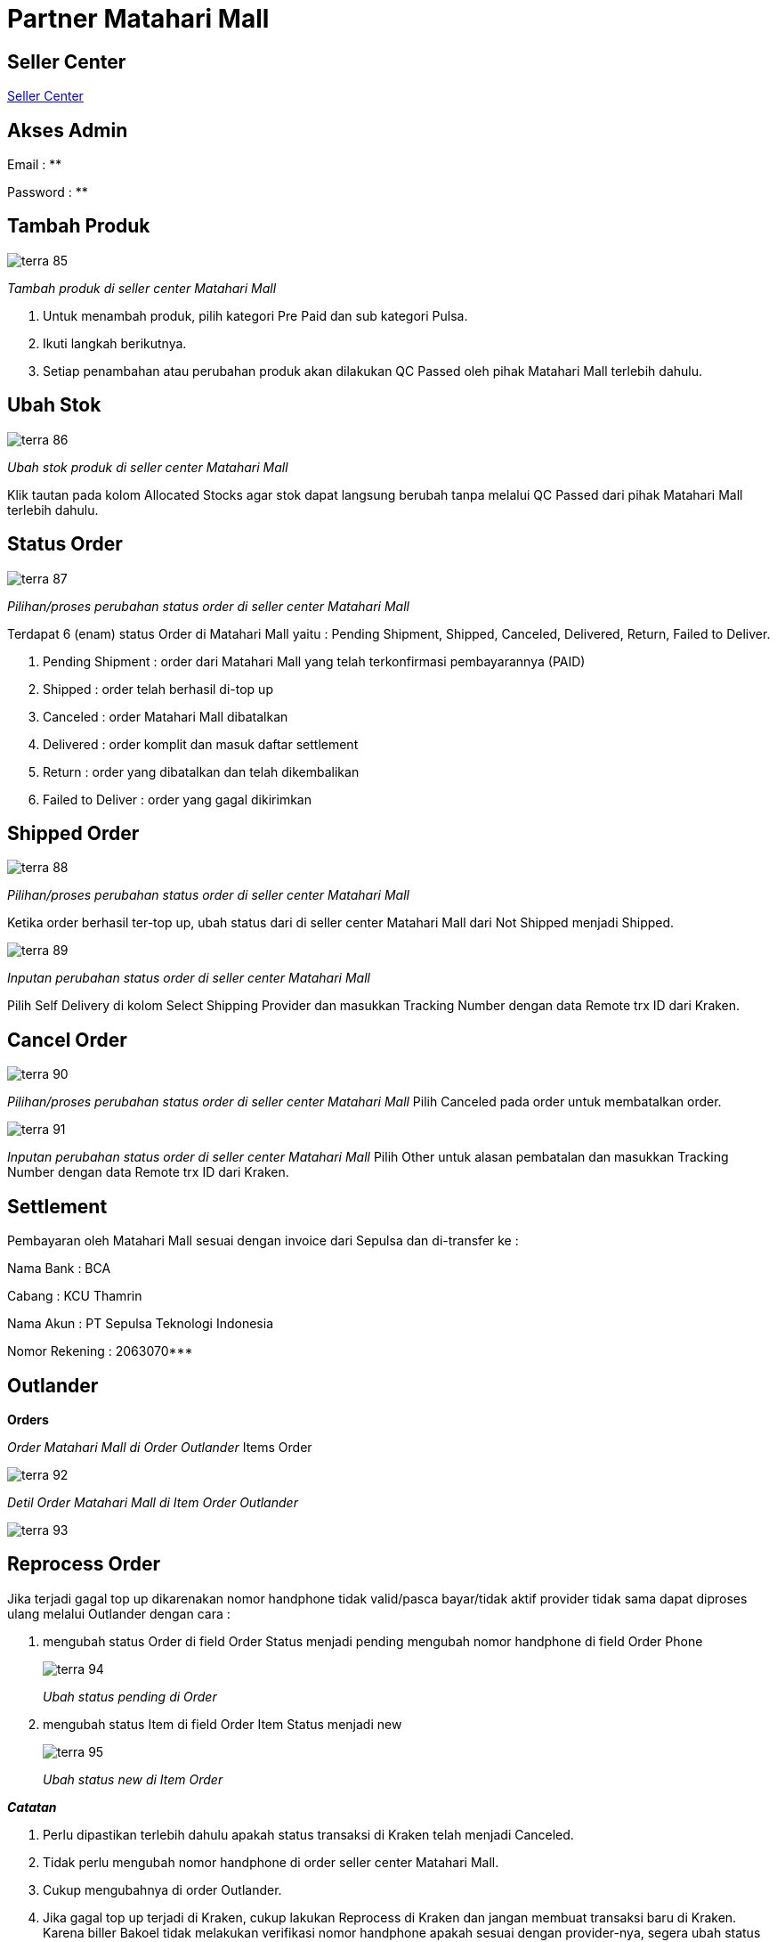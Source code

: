 = Partner Matahari Mall

== Seller Center

https://seller.mataharimall.com/login[Seller Center]

== Akses Admin

Email    : **

Password : **

== Tambah Produk

image::../images-terra/terra-85.png[] 

_Tambah produk di seller center Matahari Mall_

. Untuk menambah produk, pilih kategori Pre Paid dan sub kategori Pulsa.
. Ikuti langkah berikutnya.
. Setiap penambahan atau perubahan produk akan dilakukan QC Passed oleh pihak Matahari Mall terlebih dahulu.

== Ubah Stok

image::../images-terra/terra-86.png[] 

_Ubah stok produk di seller center Matahari Mall_ 

Klik tautan pada kolom Allocated Stocks agar stok dapat langsung berubah tanpa melalui QC Passed dari pihak Matahari Mall terlebih dahulu.

== Status Order

image::../images-terra/terra-87.png[] 

_Pilihan/proses perubahan status order di seller center Matahari Mall_

Terdapat 6 (enam) status Order di Matahari Mall yaitu : Pending Shipment, Shipped, Canceled, Delivered, Return, Failed to Deliver.

. Pending Shipment : order dari Matahari Mall yang telah terkonfirmasi pembayarannya (PAID)
. Shipped : order telah berhasil di-top up 
. Canceled : order Matahari Mall dibatalkan
. Delivered  : order komplit dan masuk daftar settlement 
. Return : order yang dibatalkan dan telah dikembalikan 
. Failed to Deliver : order yang gagal dikirimkan

== Shipped Order

image::../images-terra/terra-88.png[] 

_Pilihan/proses perubahan status order di seller center Matahari Mall_ 

Ketika order berhasil ter-top up, ubah status dari di seller center Matahari Mall dari Not Shipped menjadi Shipped.

image::../images-terra/terra-89.png[] 

_Inputan perubahan status order di seller center Matahari Mall_

Pilih Self Delivery di kolom Select Shipping Provider dan masukkan Tracking Number dengan data Remote trx ID dari Kraken.

== Cancel Order

image::../images-terra/terra-90.png[] 

_Pilihan/proses perubahan status order di seller center Matahari Mall_ Pilih Canceled pada order untuk membatalkan order.

image::../images-terra/terra-91.png[] 

_Inputan perubahan status order di seller center Matahari Mall_ Pilih Other untuk alasan pembatalan dan masukkan Tracking Number dengan data Remote trx ID dari Kraken.

== Settlement

Pembayaran oleh Matahari Mall sesuai dengan invoice dari Sepulsa dan di-transfer ke :

Nama Bank      : BCA 

Cabang         : KCU Thamrin 

Nama Akun      : PT Sepulsa Teknologi Indonesia 

Nomor Rekening : 2063070***

== Outlander

*Orders* 

_Order Matahari Mall di Order Outlander_ Items Order

image::../images-terra/terra-92.png[] 

_Detil Order Matahari Mall di Item Order Outlander_ 

image::../images-terra/terra-93.png[]

== Reprocess Order

Jika terjadi gagal top up dikarenakan nomor handphone tidak valid/pasca bayar/tidak aktif provider tidak sama dapat diproses ulang melalui Outlander dengan cara :

. mengubah status Order di field Order Status menjadi pending mengubah nomor handphone di field Order Phone
+
image::../images-terra/terra-94.png[]
+
_Ubah status pending di Order_ 

. mengubah status Item di field Order Item Status menjadi new
+
image::../images-terra/terra-95.png[] 
+
_Ubah status new di Item Order_

*_Catatan_* 

. Perlu dipastikan terlebih dahulu apakah status transaksi di Kraken telah menjadi Canceled.
. Tidak perlu mengubah nomor handphone di order seller center Matahari Mall.
. Cukup mengubahnya di order Outlander.
. Jika gagal top up terjadi di Kraken, cukup lakukan Reprocess di Kraken dan jangan membuat transaksi baru di Kraken.
Karena biller Bakoel tidak melakukan verifikasi nomor handphone apakah sesuai dengan provider-nya, segera ubah status Failed di Kraken menjadi Canceled.
. Jika ternyata sudah Success, order tersebut tidak dapat dibatalkan ataupun Refund.

== Integrasi Sistem

*Robot*

- Jika tidak berjalan sebagaimana mestinya, gunakan Teamviewer untuk me-_restart_ Robot.

Partner ID : **

Password   : **

image::../images-terra/terra-96.png[] 

_Restart Robot_

- Mematikan robot : Ctrl + C

- Mengaktifkan robot untuk Get Orders : partner@partner:/var/www/partner_ruby$ ruby sepulsa/scheduler_download_mataharimall_order.rb minute 5 1

- Mengaktifkan robot untuk ubah status menjadi Shipped : partner@partner:/var/www/partner_ruby$ ruby sepulsa/scheduler_update_mataharimall_order.rb minute 3 1

- Mengaktifkan robot untuk ubah status menjadi Shipped :  partner@partner:/var/www/partner_ruby$ ruby sepulsa/scheduler_cancel_mataharimall_order.rb minute 5 1

- Mengaktifkan robot untuk Synchronize Product di Outlander :  partner@partner:/var/www/partner_ruby$ ruby sepulsa/scheduler_sync_mataharimall_stock.rb minute 720 1

- Robot hanya mengambil order di halaman pertama dari list Orders di Seller Center.
Maka, jika ternyata lebih dari satu halaman, harus dilakukan proses manual untuk halaman dua dan seterusnya.
Hal ini berlaku baik untuk get orders maupun ubah status order menjadi shipped.

== CRON

Working lists

